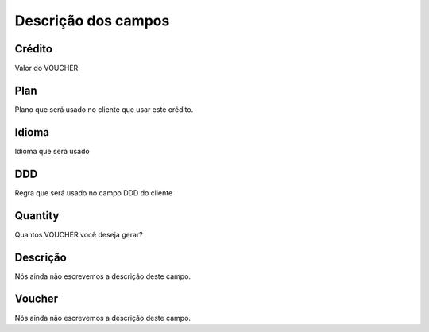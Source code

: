 .. _voucher-menu-list:

**********************
Descrição dos campos
**********************



.. _voucher-credit:

Crédito
""""""""

Valor do VOUCHER




.. _voucher-id_plan:

Plan
""""

Plano que será usado no cliente que usar este crédito.




.. _voucher-language:

Idioma
""""""

Idioma que será usado




.. _voucher-prefix_local:

DDD
"""

Regra que será usado no campo DDD do cliente




.. _voucher-quantity:

Quantity
""""""""

Quantos VOUCHER você deseja gerar?




.. _voucher-tag:

Descrição
"""""""""""

Nós ainda não escrevemos a descrição deste campo.




.. _voucher-voucher:

Voucher
"""""""

Nós ainda não escrevemos a descrição deste campo.



